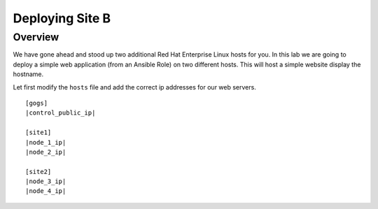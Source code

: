 .. sectionauthor:: Jamie Duncan <jduncan@redhat.com>
.. _docs admin: jduncan@redhat.com

==================
Deploying Site B
==================
Overview
`````````

We have gone ahead and stood up two additional Red Hat Enterprise Linux hosts for you.  In this lab we are going to
deploy a simple web application (from an Ansible Role) on two different hosts. This will host a simple
website display the hostname.

Let first modify the ``hosts`` file and add the correct ip addresses for our web servers.

.. parsed-literal::
  [gogs]
  |control_public_ip|

  [site1]
  |node_1_ip|
  |node_2_ip|
  
  [site2]
  |node_3_ip|
  |node_4_ip|
